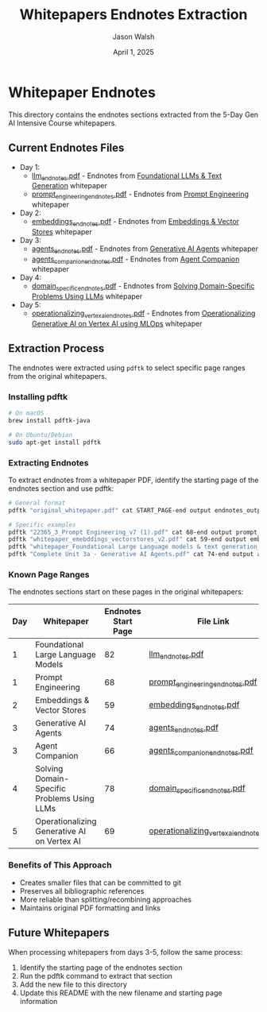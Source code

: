 #+TITLE: Whitepapers Endnotes Extraction
#+AUTHOR: Jason Walsh
#+EMAIL: j@wal.sh
#+DATE: April 1, 2025

* Whitepaper Endnotes

This directory contains the endnotes sections extracted from the 5-Day Gen AI Intensive Course whitepapers.

** Current Endnotes Files

- Day 1:
  - [[file:llm_endnotes.pdf][llm_endnotes.pdf]] - Endnotes from [[https://www.kaggle.com/whitepaper-foundational-llm-and-text-generation][Foundational LLMs & Text Generation]] whitepaper
  - [[file:prompt_engineering_endnotes.pdf][prompt_engineering_endnotes.pdf]] - Endnotes from [[https://www.kaggle.com/whitepaper-prompt-engineering][Prompt Engineering]] whitepaper

- Day 2:
  - [[file:embeddings_endnotes.pdf][embeddings_endnotes.pdf]] - Endnotes from [[https://www.kaggle.com/whitepaper-embeddings-and-vector-stores][Embeddings & Vector Stores]] whitepaper  

- Day 3:
  - [[file:agents_endnotes.pdf][agents_endnotes.pdf]] - Endnotes from [[https://www.kaggle.com/whitepaper-agents][Generative AI Agents]] whitepaper
  - [[file:agents_companion_endnotes.pdf][agents_companion_endnotes.pdf]] - Endnotes from [[https://www.kaggle.com/whitepaper-agent-companion][Agent Companion]] whitepaper

- Day 4:
  - [[file:domain_specific_endnotes.pdf][domain_specific_endnotes.pdf]] - Endnotes from [[https://www.kaggle.com/whitepaper-solving-domains-specific-problems-using-llms][Solving Domain-Specific Problems Using LLMs]] whitepaper

- Day 5:
  - [[file:operationalizing_vertex_ai_endnotes.pdf][operationalizing_vertex_ai_endnotes.pdf]] - Endnotes from [[https://www.kaggle.com/whitepaper-operationalizing-generative-ai-on-vertex-ai-using-mlops][Operationalizing Generative AI on Vertex AI using MLOps]] whitepaper

** Extraction Process

The endnotes were extracted using ~pdftk~ to select specific page ranges from the original whitepapers.

*** Installing pdftk

#+begin_src bash
# On macOS
brew install pdftk-java

# On Ubuntu/Debian
sudo apt-get install pdftk
#+end_src

*** Extracting Endnotes

To extract endnotes from a whitepaper PDF, identify the starting page of the endnotes section and use pdftk:

#+begin_src bash
# General format
pdftk "original_whitepaper.pdf" cat START_PAGE-end output endnotes_output.pdf

# Specific examples
pdftk "22365_3_Prompt Engineering_v7 (1).pdf" cat 68-end output prompt_engineering_endnotes.pdf
pdftk "whitepaper_emebddings_vectorstores_v2.pdf" cat 59-end output embeddings_endnotes.pdf
pdftk "whitepaper_Foundational Large Language models & text generation_v2.pdf" cat 82-end output llm_endnotes.pdf
pdftk "Complete Unit 3a - Generative AI Agents.pdf" cat 74-end output agents_endnotes.pdf
#+end_src

*** Known Page Ranges

The endnotes sections start on these pages in the original whitepapers:

| Day | Whitepaper                                   | Endnotes Start Page | File Link                                                                           |
|-----+----------------------------------------------+--------------------+------------------------------------------------------------------------------------|
| 1   | Foundational Large Language Models           | 82                 | [[file:llm_endnotes.pdf][llm_endnotes.pdf]]                                                     |
| 1   | Prompt Engineering                           | 68                 | [[file:prompt_engineering_endnotes.pdf][prompt_engineering_endnotes.pdf]]                                     |
| 2   | Embeddings & Vector Stores                   | 59                 | [[file:embeddings_endnotes.pdf][embeddings_endnotes.pdf]]                                             |
| 3   | Generative AI Agents                         | 74                 | [[file:agents_endnotes.pdf][agents_endnotes.pdf]]                                                 |
| 3   | Agent Companion                              | 66                 | [[file:agents_companion_endnotes.pdf][agents_companion_endnotes.pdf]]                                       |
| 4   | Solving Domain-Specific Problems Using LLMs  | 78                 | [[file:domain_specific_endnotes.pdf][domain_specific_endnotes.pdf]]                                       |
| 5   | Operationalizing Generative AI on Vertex AI  | 69                 | [[file:operationalizing_vertex_ai_endnotes.pdf][operationalizing_vertex_ai_endnotes.pdf]]                         |

*** Benefits of This Approach

- Creates smaller files that can be committed to git
- Preserves all bibliographic references
- More reliable than splitting/recombining approaches
- Maintains original PDF formatting and links

** Future Whitepapers

When processing whitepapers from days 3-5, follow the same process:

1. Identify the starting page of the endnotes section
2. Run the pdftk command to extract that section
3. Add the new file to this directory
4. Update this README with the new filename and starting page information